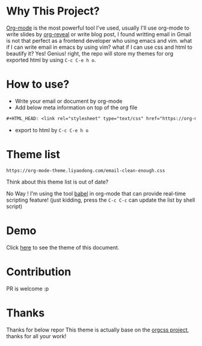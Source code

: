 #+OPTIONS: html-postamble:nil
#+OPTIONS: toc:nil
#+EXPORT_FILE_NAME: docs/index.html
#+HTML_HEAD: <link rel="stylesheet" type="text/css" href="https://org-mode-theme.liyaodong.com/email-clean-enough.css"/>

* Why This Project?
  [[https://orgmode.org/worg/org-web.html][Org-mode]] is the most powerful tool I've used, usually I'll use org-mode to write slides by [[https://github.com/yjwen/org-reveal][org-reveal]] or write blog post, I found writting email in Gmail is not that perfect as a frontend developer who using emacs and vim. what if I can write email in emacs by using vim? what if I can use css and html to beautify it? Yes! Genius! right, the repo will store my themes for org exported html by using ~C-c C-e h o~.

* How to use?
- Write your email or document by org-mode
- Add below meta information on top of the org file
#+BEGIN_SRC orgmode
#+HTML_HEAD: <link rel="stylesheet" type="text/css" href="https://org-mode-theme.liyaodong.com/email-clean-enough.css"/>
#+END_SRC
- export to html by ~C-c C-e h o~

* Theme list
#+BEGIN_SRC sh :results output replace :exports results
cd docs/ && ls *.css|awk '/\.css/{print "https://org-mode-theme.liyaodong.com/"$0""}'
#+END_SRC

#+RESULTS:
: https://org-mode-theme.liyaodong.com/email-clean-enough.css

Think about this theme list is out of date?

No Way ! I'm using the tool [[https://orgmode.org/worg/org-contrib/babel/][babel]] in org-mode that can provide real-time scripting feature! (just kidding, press the ~C-c C-c~ can update the list by shell script)

* Demo
Click [[https://org-mode-theme.liyaodong.com/][here]] to see the theme of this document.

* Contribution
PR is welcome :p

* Thanks
Thanks for below repor
This theme is actually base on the [[https://github.com/gongzhitaao/orgcss][orgcss project]], thanks for all your work!

